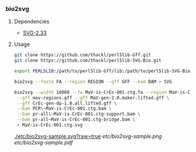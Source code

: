 *** bio2svg
**** Dependencies
- [[http://search.cpan.org/~ronan/SVG-2.33/][SVG-2.33]]

**** Usage
#+BEGIN_SRC sh
git clone https://github.com/thackl/perl5lib-Gff.git
git clone https://github.com/thackl/perl5lib-SVG-Bio.git

export PERL5LIB:/path/to/perl5lib-Gff/lib:/path/to/perl5lib-SVG-Bio/lib:$PERL5LIB;

bio2svg --fasta FA --region REGION --gff GFF --bam BAM > SVG

bio2svg --width 10000 --fa MaV-is-CrEc-001.ctg.fa --region MaV-is-CrEc-001 \
 --gff mav-regions.gff --gff MaV-gen-2.0.maker.lifted.gff \
 --gff CrEc-gen-dp-1.0.all.lifted.gff \
 --bam PCR\~MaV-is-CrEc-001.ctg.bam \
 --bam pr-all\~MaV-is-CrEc-001.ctg-support.bam \
 --bam pr-all~MaV-is-CrEc-001.ctg-bridge.bam \
 > MaV-is-CrEc-001.ctg.svg

#+END_SRC

[[./etc/bio2svg-sample.svg?raw=true]]
[[etc/bio2svg-sample.png]]
[[etc/bio2svg-sample.pdf]]
